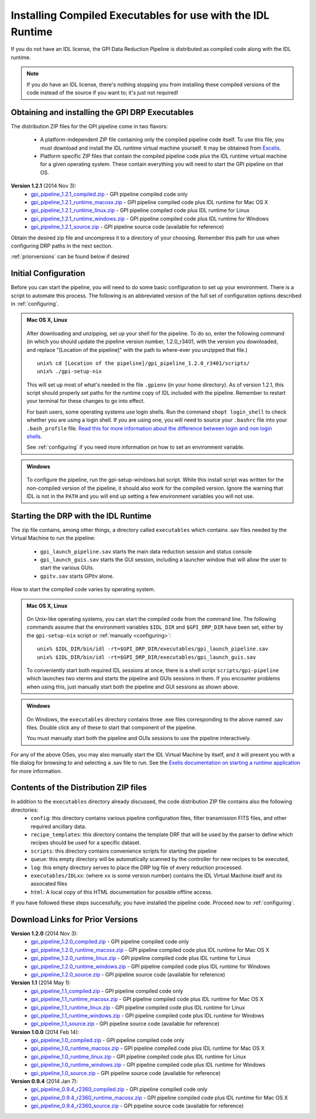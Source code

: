 .. _installing-from-compiled:

Installing Compiled Executables for use with the IDL Runtime
==============================================================

If you do not have an IDL license, the GPI Data Reduction Pipeline is 
distributed as compiled code along with the IDL runtime. 

.. note::
        If you *do* have an IDL license, there's nothing stopping you from
        installing these compiled versions of the code instead of the source if you want
        to; it's just not required! 

  

.. _executables:

Obtaining and installing the GPI DRP Executables
^^^^^^^^^^^^^^^^^^^^^^^^^^^^^^^^^^^^^^^^^^^^^^^^^^^

The distribution ZIP files for the GPI pipeline come in two flavors:

 * A platform-independent ZIP file containing only the compiled pipeline code itself. To use this file, you must
   download and install the IDL runtime virtual machine yourself. It may be obtained from `Excelis <http://www.exelisvis.com/ProductsServices/IDL.aspx>`_.
 * Platform specific ZIP files that contain the compiled pipeline code *plus* the IDL runtime virtual machine for a given operating system.
   These contain everything you will need to start the GPI pipeline on that OS.

**Version 1.2.1** (2014 Nov 3): 
 * `gpi_pipeline_1.2.1_compiled.zip <http://www.stsci.edu/~mperrin/gpi/downloads/gpi_pipeline_1.2.1_compiled.zip>`_ -  GPI pipeline compiled code only
 * `gpi_pipeline_1.2.1_runtime_macosx.zip <http://www.stsci.edu/~mperrin/gpi/downloads/gpi_pipeline_1.2.1_runtime_macosx.zip>`_ - GPI pipeline compiled code plus IDL runtime for Mac OS X
 * `gpi_pipeline_1.2.1_runtime_linux.zip <http://www.stsci.edu/~mperrin/gpi/downloads/gpi_pipeline_1.2.1_runtime_linux.zip>`_ - GPI pipeline compiled code plus IDL runtime for Linux
 * `gpi_pipeline_1.2.1_runtime_windows.zip <http://www.stsci.edu/~mperrin/gpi/downloads/gpi_pipeline_1.2.1_runtime_windows.zip>`_ - GPI pipeline compiled code plus IDL runtime for Windows
 * `gpi_pipeline_1.2.1_source.zip <http://www.stsci.edu/~mperrin/gpi/downloads/gpi_pipeline_1.2.1_source.zip>`_ -  GPI pipeline source code (available for reference)




Obtain the desired zip file and uncompress it to a directory of your choosing. Remember this path for use when configuring DRP paths in the next section.

:ref:`priorversions` can be found below if desired

Initial Configuration
^^^^^^^^^^^^^^^^^^^^^^^^^^^

Before you can start the pipeline, you will need to do some basic configuration to set up your environment. There is a script to automate this process. The following is an abbreviated version of the full set of configuration options described in :ref:`configuring`.

.. admonition:: Mac OS X, Linux

      .. image:: icon_mac2.png
      .. image:: icon_linux2.png

   After downloading and unzipping, set up your shell for the pipeline. To do so, enter the following command (in which you should update the pipeline version number, 1.2.0_r3401, with the version you downloaded, and replace "[Location of the pipeline]" with the path to where-ever you unzipped that file.) ::

        unix% cd [Location of the pipeline]/gpi_pipeline_1.2.0_r3401/scripts/
	unix% ./gpi-setup-nix

   This will set up most of what's needed in the file ``.gpienv`` (in your home directory). As of version 1.2.1, this script should properly set paths for the runtime copy of IDL included with the pipeline. 
   Remember to restart your terminal for these changes to go into effect.

   For bash users, some operating systems use login shells. Run the command ``shopt login_shell`` to check whether you are using a login shell. If you are using one, you will need to source your ``.bashrc`` file into your ``.bash_profile`` file. `Read this for more information about the difference between login and non login shells <http://dghubble.com/blog/posts/.bashprofile-.profile-and-.bashrc-conventions/>`_. 
  
   See :ref:`configuring` if you need more information on how to set an environment variable. 

.. admonition:: Windows
 
      .. image:: icon_windows2.png

   To configure the pipeline, run the gpi-setup-windows.bat script. While this install script was written for the non-compiled version of the pipeline, it should also work for the compiled version. Ignore the warning that IDL is not in the ``PATH`` and you will end up setting a few environment variables you will not use.

Starting the DRP with the IDL Runtime
^^^^^^^^^^^^^^^^^^^^^^^^^^^^^^^^^^^^^^^^^

The zip file contains, among other things, a directory called ``executables`` which contains .sav files needed by the Virtual Machine to run the pipeline:

 * ``gpi_launch_pipeline.sav`` starts the main data reduction session and status console 
 * ``gpi_launch_guis.sav`` starts the GUI session, including a launcher window that will allow the user to start the various GUIs.
 * ``gpitv.sav`` starts GPItv alone.

How to start the compiled code varies by operating system.

.. admonition:: Mac OS X, Linux

      .. image:: icon_mac2.png
      .. image:: icon_linux2.png

   On Unix-like operating systems, you can start the compiled code
   from the command line. The following commands assume that the environment variables ``$IDL_DIR`` and ``$GPI_DRP_DIR`` have been set, either by the ``gpi-setup-nix`` script or :ref:`manually <configuring>`::
      
        unix% $IDL_DIR/bin/idl -rt=$GPI_DRP_DIR/executables/gpi_launch_pipeline.sav
        unix% $IDL_DIR/bin/idl -rt=$GPI_DRP_DIR/executables/gpi_launch_guis.sav

   To conveniently start both required IDL sessions at once, there is a shell script ``scripts/gpi-pipeline`` which 
   launches two xterms and starts the pipeline and GUIs sessions in them. If you encounter problems when using this, 
   just manually start both the pipeline and GUI sessions as shown above. 



.. admonition:: Windows

    .. image:: icon_windows2.png

   On Windows, the ``executables`` directory contains three .exe files corresponding to the above named .sav files. 
   Double click any of these to start that component of the pipeline.

   You must manually start both the pipeline and GUIs sessions to use the pipeline interactively.



For any of the above OSes, you may also manually start the IDL Virtual Machine by itself, and it will present you with a file dialog for browsing to and selecting a .sav file to run.
See the `Exelis documentation on starting a runtime application <http://www.exelisvis.com/docs/StartingRuntimeApplication.html>`_ for more information.

Contents of the Distribution ZIP files
^^^^^^^^^^^^^^^^^^^^^^^^^^^^^^^^^^^^^^^^^

In addition to the ``executables`` directory already discussed, the code distribution ZIP file contains also the following directories:
 *  ``config``: this directory contains various pipeline configuration files, filter transmission FITS files, and other required ancillary data.
 *  ``recipe_templates``: this directory contains the template DRF that will be used by the parser to define which recipes should be used for a specific dataset.
 *  ``scripts``: this directory contains convenience scripts for starting the pipeline
 *  ``queue``: this empty directory will be automatically scanned by the controller for new recipes to be executed,
 *  ``log``: this empty directory serves to place the DRP log file of every reduction processed.
 *  ``executables/IDLxx``: (where ``xx`` is some version number) contains the IDL Virtual Machine itself and its assocated files 
 *  ``html``: A local copy of this HTML documentation for possible offline access.


If you have followed these steps successfully, you have installed the pipeline code. 
Proceed now to :ref:`configuring`.


.. _priorversions:


Download Links for Prior Versions
^^^^^^^^^^^^^^^^^^^^^^^^^^^^^^^^^^^

**Version 1.2.0** (2014 Nov 3): 
 * `gpi_pipeline_1.2.0_compiled.zip <http://www.stsci.edu/~mperrin/gpi/downloads/gpi_pipeline_1.2.0_compiled.zip>`_ -  GPI pipeline compiled code only
 * `gpi_pipeline_1.2.0_runtime_macosx.zip <http://www.stsci.edu/~mperrin/gpi/downloads/gpi_pipeline_1.2.0_runtime_macosx.zip>`_ - GPI pipeline compiled code plus IDL runtime for Mac OS X
 * `gpi_pipeline_1.2.0_runtime_linux.zip <http://www.stsci.edu/~mperrin/gpi/downloads/gpi_pipeline_1.2.0_runtime_linux.zip>`_ - GPI pipeline compiled code plus IDL runtime for Linux
 * `gpi_pipeline_1.2.0_runtime_windows.zip <http://www.stsci.edu/~mperrin/gpi/downloads/gpi_pipeline_1.2.0_runtime_windows.zip>`_ - GPI pipeline compiled code plus IDL runtime for Windows
 * `gpi_pipeline_1.2.0_source.zip <http://www.stsci.edu/~mperrin/gpi/downloads/gpi_pipeline_1.2.0_source.zip>`_ -  GPI pipeline source code (available for reference)



**Version 1.1** (2014 May 1): 
 * `gpi_pipeline_1.1_compiled.zip <http://www.stsci.edu/~mperrin/gpi/downloads/gpi_pipeline_1.1_compiled.zip>`_ -  GPI pipeline compiled code only
 * `gpi_pipeline_1.1_runtime_macosx.zip <http://www.stsci.edu/~mperrin/gpi/downloads/gpi_pipeline_1.1_runtime_macosx.zip>`_ - GPI pipeline compiled code plus IDL runtime for Mac OS X
 * `gpi_pipeline_1.1_runtime_linux.zip <http://www.stsci.edu/~mperrin/gpi/downloads/gpi_pipeline_1.1_runtime_linux.zip>`_ - GPI pipeline compiled code plus IDL runtime for Linux
 * `gpi_pipeline_1.1_runtime_windows.zip <http://www.stsci.edu/~mperrin/gpi/downloads/gpi_pipeline_1.1_runtime_windows.zip>`_ - GPI pipeline compiled code plus IDL runtime for Windows
 * `gpi_pipeline_1.1_source.zip <http://www.stsci.edu/~mperrin/gpi/downloads/gpi_pipeline_1.1_source.zip>`_ -  GPI pipeline source code (available for reference)



**Version 1.0.0** (2014 Feb 14): 
 * `gpi_pipeline_1.0_compiled.zip <http://www.stsci.edu/~mperrin/gpi/downloads/gpi_pipeline_1.0_compiled.zip>`_ -  GPI pipeline compiled code only
 * `gpi_pipeline_1.0_runtime_macosx.zip <http://www.stsci.edu/~mperrin/gpi/downloads/gpi_pipeline_1.0_runtime_macosx.zip>`_ - GPI pipeline compiled code plus IDL runtime for Mac OS X
 * `gpi_pipeline_1.0_runtime_linux.zip <http://www.stsci.edu/~mperrin/gpi/downloads/gpi_pipeline_1.0_runtime_linux.zip>`_ - GPI pipeline compiled code plus IDL runtime for Linux
 * `gpi_pipeline_1.0_runtime_windows.zip <http://www.stsci.edu/~mperrin/gpi/downloads/gpi_pipeline_1.0_runtime_windows.zip>`_ - GPI pipeline compiled code plus IDL runtime for Windows
 * `gpi_pipeline_1.0_source.zip <http://www.stsci.edu/~mperrin/gpi/downloads/gpi_pipeline_1.0_source.zip>`_ -  GPI pipeline source code (available for reference)


**Version 0.9.4** (2014 Jan 7):
 * `gpi_pipeline_0.9.4_r2360_compiled.zip <http://www.stsci.edu/~mperrin/gpi/downloads/gpi_pipeline_0.9.4_r2360_compiled.zip>`_ -  GPI pipeline compiled code only
 * `gpi_pipeline_0.9.4_r2360_runtime_macosx.zip <http://www.stsci.edu/~mperrin/gpi/downloads/gpi_pipeline_0.9.4_r2360_runtime_macosx.zip>`_ - GPI pipeline compiled code plus IDL runtime for Mac OS X
 * `gpi_pipeline_0.9.4_r2360_source.zip <http://www.stsci.edu/~mperrin/gpi/downloads/gpi_pipeline_0.9.4_r2360_source.zip>`_ -  GPI pipeline source code (available for reference)

.. comment 
    **Version 0.9.2** (2013 Sept 5):
     * `gpi_pipeline_0.9.2_r1926_compiled.zip <http://www.stsci.edu/~mperrin/gpi/downloads/gpi_pipeline_0.9.2_r1926_compiled.zip>`_ -  GPI pipeline compiled code only
     * `gpi_pipeline_0.9.2_r1926_runtime_macosx.zip <http://www.stsci.edu/~mperrin/gpi/downloads/gpi_pipeline_0.9.2_r1926_runtime_macosx.zip>`_ - GPI pipeline compiled code plus IDL runtime for Mac OS X
     * `gpi_pipeline_0.9.2_r1926_source.zip <http://www.stsci.edu/~mperrin/gpi/downloads/gpi_pipeline_0.9.2_r1926_source.zip>`_ -  GPI pipeline source code (available for reference)
    **Version 0.9.1** (2013 July 18):
     * `gpi_pipeline_0.9.1_compiled.zip <http://www.stsci.edu/~mperrin/gpi/downloads/gpi_pipeline_0.9.1_compiled.zip>`_ -  GPI pipeline compiled code only
     * `gpi_pipeline_0.9.1_runtime_macosx.zip <http://www.stsci.edu/~mperrin/gpi/downloads/gpi_pipeline_0.9.1_runtime_macosx.zip>`_ - GPI pipeline compiled code plus IDL runtime for Mac OS X
     * `gpi_pipeline_0.9.1_source.zip <http://www.stsci.edu/~mperrin/gpi/downloads/gpi_pipeline_0.9.1_source.zip>`_ -  GPI pipeline source code (available for reference)

.. comment 
   **Temporary pre-release copies of the code hosted as follows**
   * Updated version as of April 29, 2013 (untested): http://www.stsci.edu/~mperrin/software/gpidata/downloads/
     (Not a zip file, just wget or rsync to get the entire directory or retrieve individual files at your choice)
   * Updated version as of June 7, 2012 (untested): http://di.utoronto.ca/~maire/pipeline.zip



